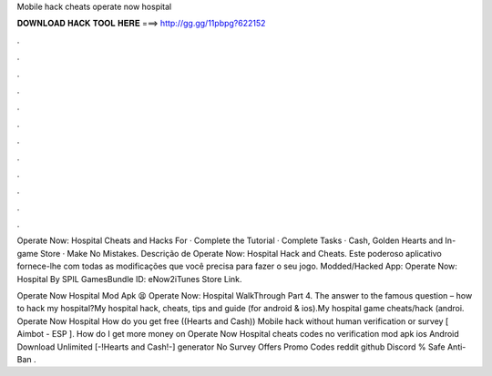 Mobile hack cheats operate now hospital



𝐃𝐎𝐖𝐍𝐋𝐎𝐀𝐃 𝐇𝐀𝐂𝐊 𝐓𝐎𝐎𝐋 𝐇𝐄𝐑𝐄 ===> http://gg.gg/11pbpg?622152



.



.



.



.



.



.



.



.



.



.



.



.

Operate Now: Hospital Cheats and Hacks For · Complete the Tutorial · Complete Tasks · Cash, Golden Hearts and In-game Store · Make No Mistakes. Descrição de Operate Now: Hospital Hack and Cheats. Este poderoso aplicativo fornece-lhe com todas as modificações que você precisa para fazer o seu jogo. Modded/Hacked App: Operate Now: Hospital By SPIL GamesBundle ID: eNow2iTunes Store Link.

Operate Now Hospital Mod Apk 😫 Operate Now: Hospital WalkThrough Part 4. The answer to the famous question – how to hack my hospital?My hospital hack, cheats, tips and guide (for android & ios).My hospital game cheats/hack (androi. Operate Now Hospital How do you get free ((Hearts and Cash)) Mobile hack without human verification or survey [ Aimbot - ESP ]. How do I get more money on Operate Now Hospital cheats codes no verification mod apk ios Android Download Unlimited [-!Hearts and Cash!-] generator No Survey Offers Promo Codes reddit github Discord % Safe Anti-Ban .
